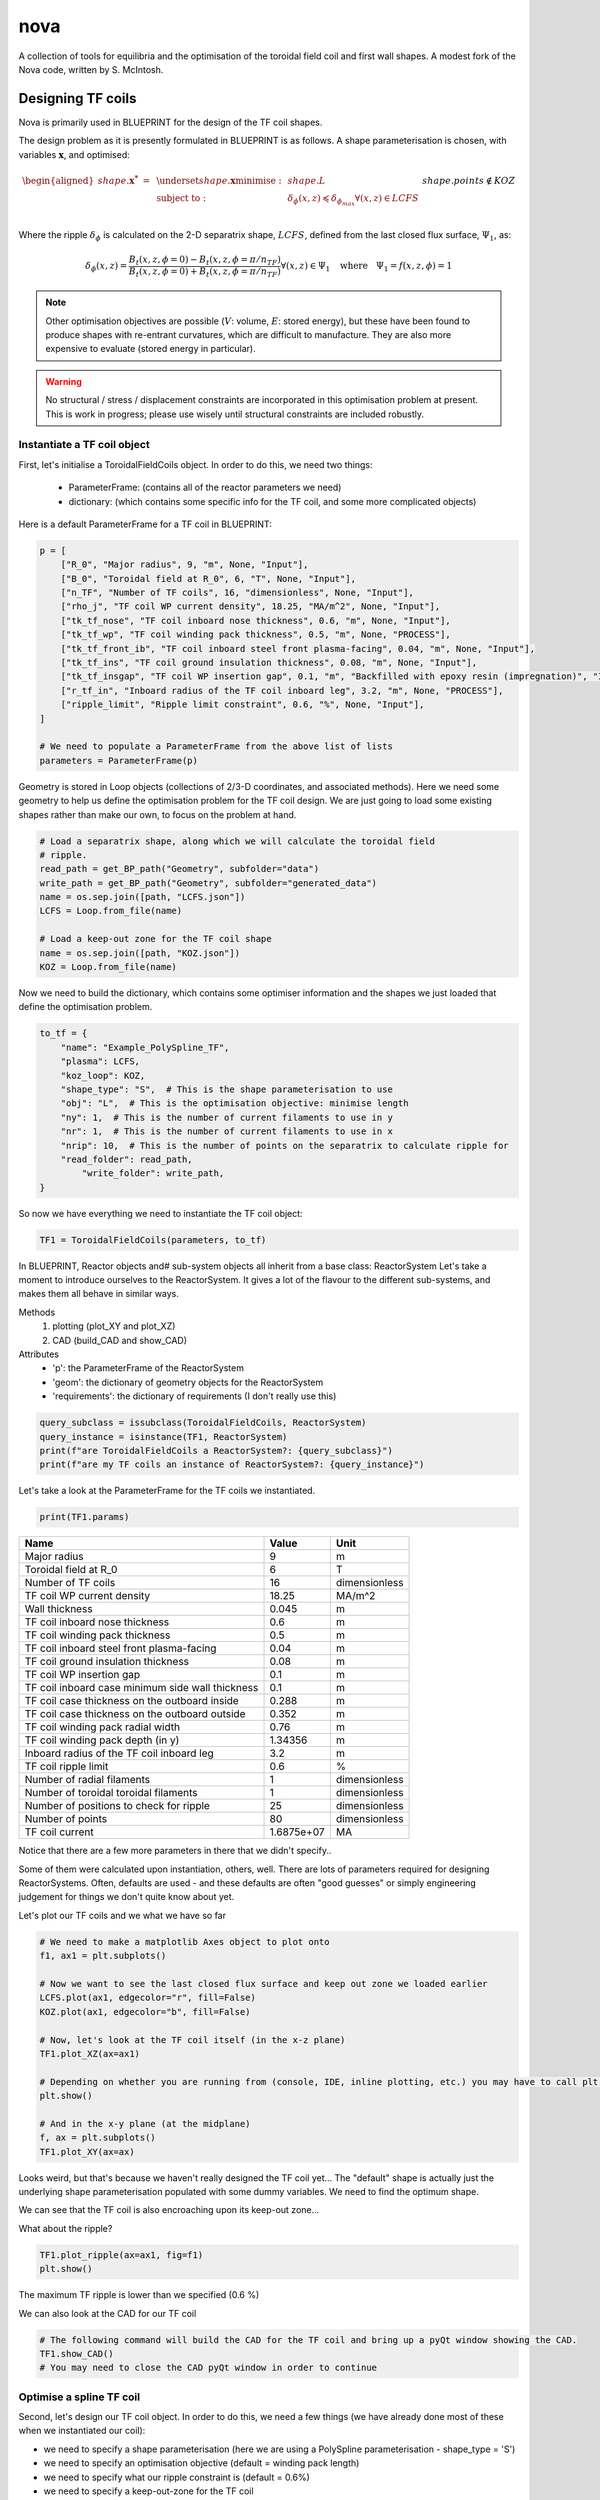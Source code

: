 nova
====

A collection of tools for equilibria and the optimisation of the toroidal field coil and first wall shapes. A modest fork of the Nova code, written by S. McIntosh.


Designing TF coils
------------------
Nova is primarily used in BLUEPRINT for the design of the TF coil shapes.

The design problem as it is presently formulated in BLUEPRINT is as follows. A shape parameterisation is chosen, with variables :math:`\mathbf{x}`, and optimised:

.. math::

	\begin{aligned}
        	shape.\mathbf{x^{*}}~=~ & \underset{shape.\mathbf{x}}{\text{minimise}}:
        	& & shape.L\\
        	& \text{subject to}:
        	& & \delta_{\phi}(x, z) \preccurlyeq \delta_{\phi_{max}} \forall (x, z) \in LCFS\\
		&&& shape.points \not \in KOZ
	\end{aligned}


Where the ripple :math:`\delta_{\phi}` is calculated on the 2-D separatrix shape, :math:`LCFS`, defined from the last closed flux surface, :math:`\Psi_{1}`, as:

.. math::

	\delta_{\phi}(x, z) = \frac{B_{t}(x, z, \phi=0)-B_{t}(x, z, \phi=\pi/n_{TF})}{B_{t}(x, z, \phi=0)+B_{t}(x, z, \phi=\pi/n_{TF})} \forall (x, z) \in \Psi_{1} ~~~\text{where}~~~ \Psi_{1} = f(x, z,\phi) = 1

.. note::

	Other optimisation objectives are possible (:math:`V`: volume, :math:`E`: stored energy), but these have been found to produce shapes with re-entrant curvatures, which are difficult to manufacture. They are also more expensive to evaluate (stored energy in particular).


.. warning::

	No structural / stress / displacement constraints are incorporated in this optimisation problem at present. This is work in progress; please use wisely until structural constraints are included robustly.

Instantiate a TF coil object
############################

First, let's initialise a ToroidalFieldCoils object. In order to do this, we need two things:

    * ParameterFrame: (contains all of the reactor parameters we need)
    * dictionary:     (which contains some specific info for the TF coil, and some more complicated objects)

Here is a default ParameterFrame for a TF coil in BLUEPRINT:

.. code-block:: python

	p = [
	    ["R_0", "Major radius", 9, "m", None, "Input"],
	    ["B_0", "Toroidal field at R_0", 6, "T", None, "Input"],
	    ["n_TF", "Number of TF coils", 16, "dimensionless", None, "Input"],
	    ["rho_j", "TF coil WP current density", 18.25, "MA/m^2", None, "Input"],
	    ["tk_tf_nose", "TF coil inboard nose thickness", 0.6, "m", None, "Input"],
	    ["tk_tf_wp", "TF coil winding pack thickness", 0.5, "m", None, "PROCESS"],
	    ["tk_tf_front_ib", "TF coil inboard steel front plasma-facing", 0.04, "m", None, "Input"],
	    ["tk_tf_ins", "TF coil ground insulation thickness", 0.08, "m", None, "Input"],
	    ["tk_tf_insgap", "TF coil WP insertion gap", 0.1, "m", "Backfilled with epoxy resin (impregnation)", "Input"],
	    ["r_tf_in", "Inboard radius of the TF coil inboard leg", 3.2, "m", None, "PROCESS"],
	    ["ripple_limit", "Ripple limit constraint", 0.6, "%", None, "Input"],
	]

	# We need to populate a ParameterFrame from the above list of lists
	parameters = ParameterFrame(p)

Geometry is stored in Loop objects (collections of 2/3-D coordinates, and associated methods). Here we need some geometry to help us define the optimisation problem for the TF coil design. We are just going to load some existing shapes rather than make our own, to focus on the problem at hand.

.. code-block:: python

	# Load a separatrix shape, along which we will calculate the toroidal field
	# ripple.
	read_path = get_BP_path("Geometry", subfolder="data")
	write_path = get_BP_path("Geometry", subfolder="generated_data")
	name = os.sep.join([path, "LCFS.json"])
	LCFS = Loop.from_file(name)

	# Load a keep-out zone for the TF coil shape
	name = os.sep.join([path, "KOZ.json"])
	KOZ = Loop.from_file(name)


Now we need to build the dictionary, which contains some optimiser information and the shapes we just loaded that define the optimisation problem.

.. code-block:: python

	to_tf = {
	    "name": "Example_PolySpline_TF",
	    "plasma": LCFS,
	    "koz_loop": KOZ,
	    "shape_type": "S",  # This is the shape parameterisation to use
	    "obj": "L",  # This is the optimisation objective: minimise length
	    "ny": 1,  # This is the number of current filaments to use in y
	    "nr": 1,  # This is the number of current filaments to use in x
	    "nrip": 10,  # This is the number of points on the separatrix to calculate ripple for
	    "read_folder": read_path,
		"write_folder": write_path,
	}

So now we have everything we need to instantiate the TF coil object:

.. code-block:: python

	TF1 = ToroidalFieldCoils(parameters, to_tf)

In BLUEPRINT, Reactor objects and# sub-system objects all inherit from a base class: ReactorSystem
Let's take a moment to introduce ourselves to the ReactorSystem. It gives a lot of the flavour to the different sub-systems, and makes them all behave in similar ways.

Methods
     #. plotting (plot_XY and plot_XZ)
     #. CAD (build_CAD and show_CAD)
Attributes
     - 'p': the ParameterFrame of the ReactorSystem
     - 'geom': the dictionary of geometry objects for the ReactorSystem
     - 'requirements': the dictionary of requirements (I don't really use this)

.. code-block:: python

	query_subclass = issubclass(ToroidalFieldCoils, ReactorSystem)
	query_instance = isinstance(TF1, ReactorSystem)
	print(f"are ToroidalFieldCoils a ReactorSystem?: {query_subclass}")
	print(f"are my TF coils an instance of ReactorSystem?: {query_instance}")


Let's take a look at the ParameterFrame for the TF coils we instantiated.

.. code-block:: python

	print(TF1.params)

================================================  ==========  ======
Name                                                   Value  Unit
================================================  ==========  ======
Major radius                                               9  m
Toroidal field at R_0                                      6  T
Number of TF coils                                        16  dimensionless
TF coil WP current density                             18.25  MA/m^2
Wall thickness                                         0.045  m
TF coil inboard nose thickness                           0.6  m
TF coil winding pack thickness                           0.5  m
TF coil inboard steel front plasma-facing               0.04  m
TF coil ground insulation thickness                     0.08  m
TF coil WP insertion gap                                 0.1  m
TF coil inboard case minimum side wall thickness         0.1  m
TF coil case thickness on the outboard inside          0.288  m
TF coil case thickness on the outboard outside         0.352  m
TF coil winding pack radial width                       0.76  m
TF coil winding pack depth (in y)                    1.34356  m
Inboard radius of the TF coil inboard leg                3.2  m
TF coil ripple limit                                     0.6  %
Number of radial filaments                                 1  dimensionless
Number of toroidal toroidal filaments                      1  dimensionless
Number of positions to check for ripple                   25  dimensionless
Number of points                                          80  dimensionless
TF coil current                                   1.6875e+07  MA
================================================  ==========  ======

Notice that there are a few more parameters in there that we didn't specify..

Some of them were calculated upon instantiation, others, well. There are lots of parameters required for designing ReactorSystems. Often, defaults are used - and these defaults are often "good guesses" or simply engineering judgement for things we don't quite know about yet.

Let's plot our TF coils and we what we have so far

.. code-block:: python

	# We need to make a matplotlib Axes object to plot onto
	f1, ax1 = plt.subplots()

	# Now we want to see the last closed flux surface and keep out zone we loaded earlier
	LCFS.plot(ax1, edgecolor="r", fill=False)
	KOZ.plot(ax1, edgecolor="b", fill=False)

	# Now, let's look at the TF coil itself (in the x-z plane)
	TF1.plot_XZ(ax=ax1)

	# Depending on whether you are running from (console, IDE, inline plotting, etc.) you may have to call plt.show() to see the plots that are generated
	plt.show()

	# And in the x-y plane (at the midplane)
	f, ax = plt.subplots()
	TF1.plot_XY(ax=ax)


.. image:: ../images/nova/figure1.png


.. image:: ../images/nova/figure2.png


Looks weird, but that's because we haven't really designed the TF coil yet...
The "default" shape is actually just the underlying shape parameterisation populated with some dummy variables. We need to find the optimum shape.

We can see that the TF coil is also encroaching upon its keep-out zone...

What about the ripple?

.. code-block:: python

	TF1.plot_ripple(ax=ax1, fig=f1)
	plt.show()

.. image:: ../images/nova/figure3.png


The maximum TF ripple is lower than we specified (0.6 %)

We can also look at the CAD for our TF coil

.. code-block:: python

	# The following command will build the CAD for the TF coil and bring up a pyQt window showing the CAD.
	TF1.show_CAD()
	# You may need to close the CAD pyQt window in order to continue

.. image:: ../images/nova/first_cad.png


Optimise a spline TF coil
#########################

Second, let's design our TF coil object. In order to do this, we need a few things (we have already done most of these when we instantiated our coil):

* we need to specify a shape parameterisation (here we are using a PolySpline parameterisation - shape_type = 'S')
* we need to specify an optimisation objective (default = winding pack length)
* we need to specify what our ripple constraint is (default = 0.6%)
* we need to specify a keep-out-zone for the TF coil
* we need to specify a shape upon which we want to contrain the ripple
* we need to optimise the TF coil shape parameterisation


Run the optimisation problem (minimise length, constrain ripple)

.. code-block:: python

	bprint("Optimising 'S' TF coil... could take about 1 min 40 s..")
	TF1.optimise()


Hmm... a warning. Our maximum ripple is a little higher than we specified.
This is because we didn't specify many points at which to check the ripple

Let's look at what is going on

.. code-block:: python

	f, ax = plt.subplots()
	TF1.plot_XZ(ax=ax)
	TF1.plot_ripple(ax=ax, fig=f)


.. image:: ../images/nova/figure4.png


.. note::

	The bigger ny, ny, and nrip are, the longer the optimisation will take (and the better the result)

In practice, we know a bit about this problem...

The TF ripple is usually the worst on the low field side (outboard portion)
So we speed up the problem by only checking points on the LFS

Let's improve this a bit, by increasing the resolution:

.. code-block:: python

	TF1.optimise(ny=2, nrippoints=20)

There, that's a bit better...
